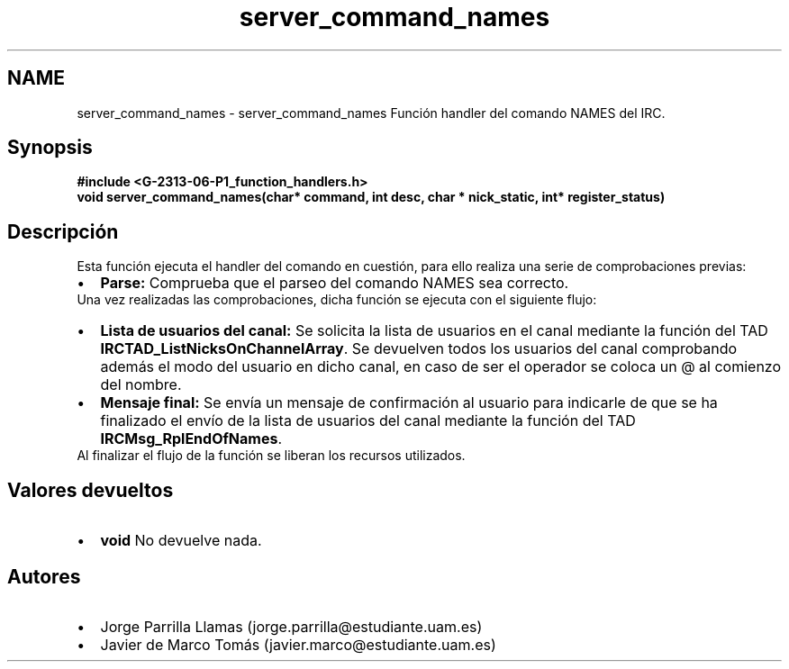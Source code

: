 .TH "server_command_names" 3 "Domingo, 7 de Mayo de 2017" "Version 1.0" "Redes de Comunicaciones II" \" -*- nroff -*-
.ad l
.nh
.SH NAME
server_command_names \- server_command_names 
Función handler del comando NAMES del IRC\&.
.SH "Synopsis"
.PP
\fC \fB#include\fP \fB<\fBG-2313-06-P1_function_handlers\&.h\fP>\fP 
.br
 \fBvoid \fBserver_command_names(char* command, int desc, char * nick_static, int* register_status)\fP\fP \fP 
.SH "Descripción"
.PP
Esta función ejecuta el handler del comando en cuestión, para ello realiza una serie de comprobaciones previas:
.PP
.PD 0
.IP "\(bu" 2
\fBParse:\fP Comprueba que el parseo del comando NAMES sea correcto\&. 
.PP
.PP
Una vez realizadas las comprobaciones, dicha función se ejecuta con el siguiente flujo:
.PP
.PD 0
.IP "\(bu" 2
\fBLista de usuarios del canal:\fP Se solicita la lista de usuarios en el canal mediante la función del TAD \fBIRCTAD_ListNicksOnChannelArray\fP\&. Se devuelven todos los usuarios del canal comprobando además el modo del usuario en dicho canal, en caso de ser el operador se coloca un @ al comienzo del nombre\&.  
.IP "\(bu" 2
\fBMensaje final:\fP Se envía un mensaje de confirmación al usuario para indicarle de que se ha finalizado el envío de la lista de usuarios del canal mediante la función del TAD \fBIRCMsg_RplEndOfNames\fP\&.  
.PP
.PP
Al finalizar el flujo de la función se liberan los recursos utilizados\&.
.SH "Valores devueltos"
.PP
.PD 0
.IP "\(bu" 2
\fBvoid\fP No devuelve nada\&. 
.PP
.SH "Autores"
.PP
.PD 0
.IP "\(bu" 2
Jorge Parrilla Llamas (jorge.parrilla@estudiante.uam.es) 
.IP "\(bu" 2
Javier de Marco Tomás (javier.marco@estudiante.uam.es) 
.PP

